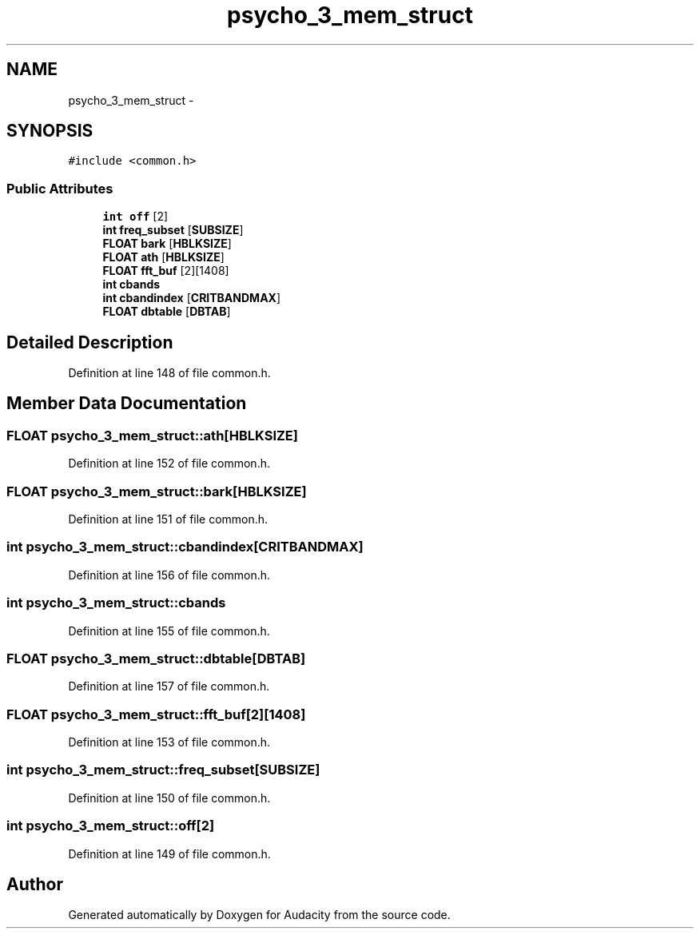 .TH "psycho_3_mem_struct" 3 "Thu Apr 28 2016" "Audacity" \" -*- nroff -*-
.ad l
.nh
.SH NAME
psycho_3_mem_struct \- 
.SH SYNOPSIS
.br
.PP
.PP
\fC#include <common\&.h>\fP
.SS "Public Attributes"

.in +1c
.ti -1c
.RI "\fBint\fP \fBoff\fP [2]"
.br
.ti -1c
.RI "\fBint\fP \fBfreq_subset\fP [\fBSUBSIZE\fP]"
.br
.ti -1c
.RI "\fBFLOAT\fP \fBbark\fP [\fBHBLKSIZE\fP]"
.br
.ti -1c
.RI "\fBFLOAT\fP \fBath\fP [\fBHBLKSIZE\fP]"
.br
.ti -1c
.RI "\fBFLOAT\fP \fBfft_buf\fP [2][1408]"
.br
.ti -1c
.RI "\fBint\fP \fBcbands\fP"
.br
.ti -1c
.RI "\fBint\fP \fBcbandindex\fP [\fBCRITBANDMAX\fP]"
.br
.ti -1c
.RI "\fBFLOAT\fP \fBdbtable\fP [\fBDBTAB\fP]"
.br
.in -1c
.SH "Detailed Description"
.PP 
Definition at line 148 of file common\&.h\&.
.SH "Member Data Documentation"
.PP 
.SS "\fBFLOAT\fP psycho_3_mem_struct::ath[\fBHBLKSIZE\fP]"

.PP
Definition at line 152 of file common\&.h\&.
.SS "\fBFLOAT\fP psycho_3_mem_struct::bark[\fBHBLKSIZE\fP]"

.PP
Definition at line 151 of file common\&.h\&.
.SS "\fBint\fP psycho_3_mem_struct::cbandindex[\fBCRITBANDMAX\fP]"

.PP
Definition at line 156 of file common\&.h\&.
.SS "\fBint\fP psycho_3_mem_struct::cbands"

.PP
Definition at line 155 of file common\&.h\&.
.SS "\fBFLOAT\fP psycho_3_mem_struct::dbtable[\fBDBTAB\fP]"

.PP
Definition at line 157 of file common\&.h\&.
.SS "\fBFLOAT\fP psycho_3_mem_struct::fft_buf[2][1408]"

.PP
Definition at line 153 of file common\&.h\&.
.SS "\fBint\fP psycho_3_mem_struct::freq_subset[\fBSUBSIZE\fP]"

.PP
Definition at line 150 of file common\&.h\&.
.SS "\fBint\fP psycho_3_mem_struct::off[2]"

.PP
Definition at line 149 of file common\&.h\&.

.SH "Author"
.PP 
Generated automatically by Doxygen for Audacity from the source code\&.
